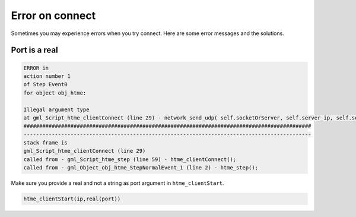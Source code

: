 Error on connect
----------------

Sometimes you may experience errors when you try connect. Here are some error messages and the solutions.

Port is a real
~~~~~~~~~~~~~~

.. code-block:: gml

    ERROR in
    action number 1
    of Step Event0
    for object obj_htme:

    Illegal argument type
    at gml_Script_htme_clientConnect (line 29) - network_send_udp( self.socketOrServer, self.server_ip, self.server_port, self.buffer, buffer_tell(self.buffer) );
    ############################################################################################
    --------------------------------------------------------------------------------------------
    stack frame is
    gml_Script_htme_clientConnect (line 29)
    called from - gml_Script_htme_step (line 59) - htme_clientConnect();
    called from - gml_Object_obj_htme_StepNormalEvent_1 (line 2) - htme_step();

Make sure you provide a real and not a string as port argument in ``htme_clientStart``.

.. code-block:: gml

    htme_clientStart(ip,real(port))

